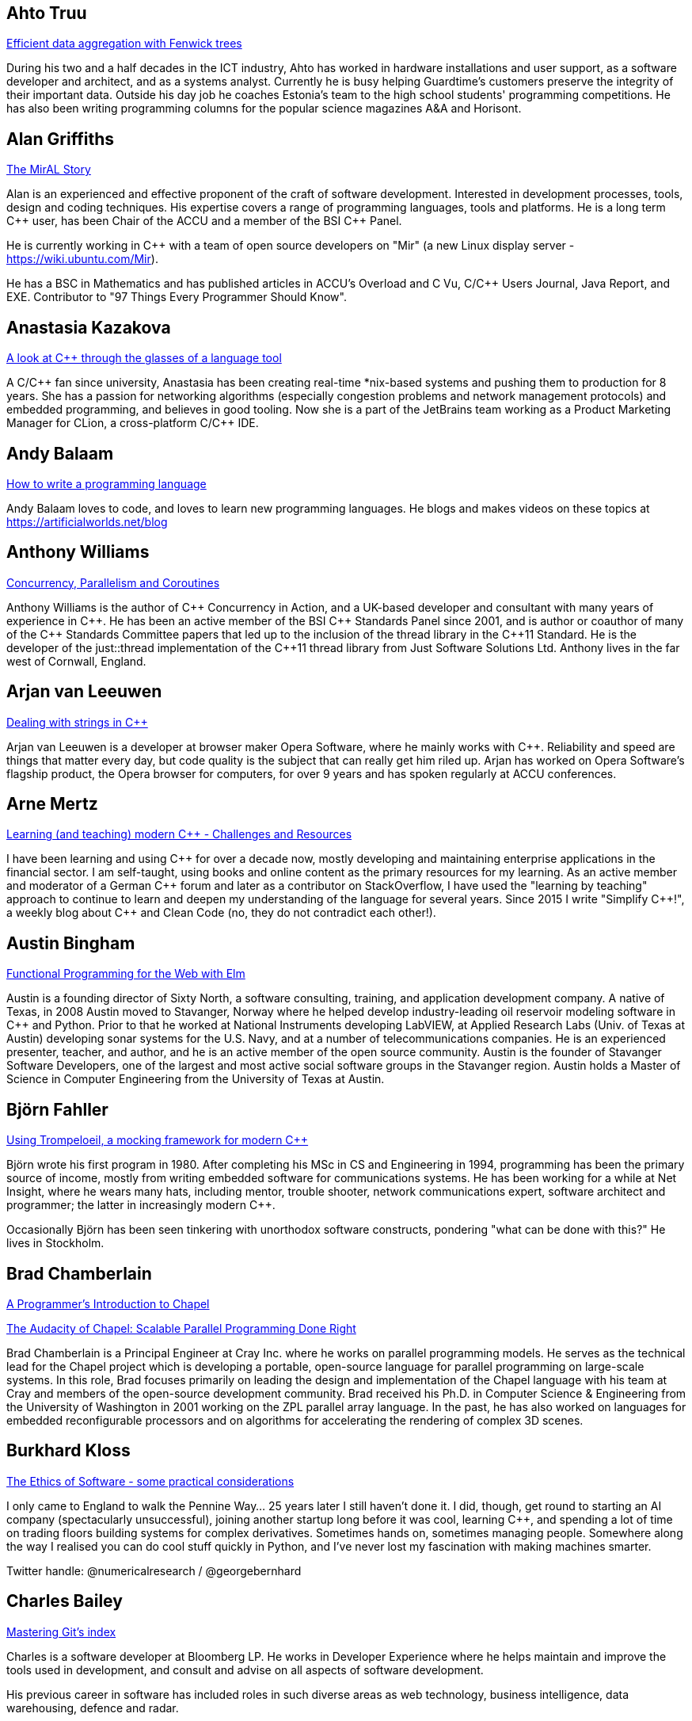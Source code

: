 
////
.. title: ACCU 2017 Presenters
.. description: List of presenter bios with links to session blurbs.
.. type: text
////

[[XAhto_Truu]]
== Ahto Truu

link:sessions.html#XEfficientdataaggregationwithFenwicktrees[Efficient data aggregation with Fenwick trees]

During his two and a half decades in the ICT industry, Ahto has worked in hardware installations and user support, as a software developer and architect, and as a systems analyst. Currently he is busy helping Guardtime's customers preserve the integrity of their important data. Outside his day job he coaches Estonia's team to the high school students' programming competitions. He has also been writing programming columns for the popular science magazines A&A and Horisont.


[[XAlan_Griffiths]]
== Alan Griffiths

link:sessions.html#XTheMirALStory[The MirAL Story]

Alan is an experienced and effective proponent of the craft of software development. Interested in development processes, tools, design and coding techniques. His expertise covers a range of programming languages, tools and platforms. He is a long term {cpp} user, has been Chair of the ACCU and a member of the BSI {cpp} Panel.

He is currently working in {cpp} with a team of open source developers on "Mir" (a new Linux display server - https://wiki.ubuntu.com/Mir).

He has a BSC in Mathematics and has published articles in ACCU's Overload and C Vu, C/{cpp} Users Journal, Java Report, and EXE. Contributor to "97 Things Every Programmer Should Know".


[[XAnastasia_Kazakova]]
== Anastasia Kazakova

link:sessions.html#XAlookatCthroughtheglassesofalanguagetool[A look at C++ through the glasses of a language tool]

A C/{cpp} fan since university, Anastasia has been creating real-time *nix-based systems and pushing them to production for 8 years. She has a passion for networking algorithms (especially congestion problems and network management protocols) and embedded programming, and believes in good tooling. Now she is a part of the JetBrains team working as a Product Marketing Manager for CLion, a cross-platform C/{cpp} IDE.


[[XAndy_Balaam]]
== Andy Balaam

link:sessions.html#XHowtowriteaprogramminglanguage[How to write a programming language]

Andy Balaam loves to code, and loves to learn new programming languages.  He blogs and makes videos on these topics at https://artificialworlds.net/blog


[[XAnthony_Williams]]
== Anthony Williams

link:sessions.html#XConcurrencyParallelismandCoroutines[Concurrency, Parallelism and Coroutines]

Anthony Williams is the author of {cpp} Concurrency in Action, and a UK-based developer and consultant with many years of experience in {cpp}. He has been an active member of the BSI {cpp} Standards Panel since 2001, and is author or coauthor of many of the {cpp} Standards Committee papers that led up to the inclusion of the thread library in the {cpp}11 Standard. He is the developer of the just::thread implementation of the {cpp}11 thread library from Just Software Solutions Ltd. Anthony lives in the far west of Cornwall, England.


[[XArjan_vanLeeuwen]]
== Arjan van Leeuwen

link:sessions.html#XDealingwithstringsinC[Dealing with strings in C++]

Arjan van Leeuwen is a developer at browser maker Opera Software, where he mainly works with {cpp}. Reliability and speed are things that matter every day, but code quality is the subject that can really get him riled up. Arjan has worked on Opera Software's flagship product, the Opera browser for computers, for over 9 years and has spoken regularly at ACCU conferences.


[[XArne_Mertz]]
== Arne Mertz

link:sessions.html#XLearningandteachingmodernCChallengesandResources[Learning (and teaching) modern C++ - Challenges and Resources]

I have been learning and using {cpp} for over a decade now, mostly developing and maintaining enterprise applications in the financial sector. I am self-taught, using books and online content as the primary resources for my learning. As an active member and moderator of a German {cpp} forum and later as a contributor on StackOverflow, I have used the "learning by teaching" approach to continue to learn and deepen my understanding of the language for several years. Since 2015 I write "Simplify {cpp}!", a weekly blog about {cpp} and Clean Code (no, they do not contradict each other!).


[[XAustin_Bingham]]
== Austin Bingham

link:sessions.html#XFunctionalProgrammingfortheWebwithElm[Functional Programming for the Web with Elm]

Austin is a founding director of Sixty North, a software consulting, training, and application development company. A native of Texas, in 2008 Austin moved to Stavanger, Norway where he helped develop industry-leading oil reservoir modeling software in {cpp} and Python. Prior to that he worked at National Instruments developing LabVIEW, at Applied Research Labs (Univ. of Texas at Austin) developing sonar systems for the U.S. Navy, and at a number of telecommunications companies. He is an experienced presenter, teacher, and author, and he is an active member of the open source community. Austin is the founder of Stavanger Software Developers, one of the largest and most active social software groups in the Stavanger region. Austin holds a Master of Science in Computer Engineering from the University of Texas at Austin.


[[XBjörn_Fahller]]
== Björn Fahller

link:sessions.html#XUsingTrompeloeilamockingframeworkformodernC[Using Trompeloeil, a mocking framework for modern C++]

Björn wrote his first program in 1980. After completing his MSc in CS and Engineering in 1994, programming
has been the primary source of income, mostly from writing embedded software for communications systems. He
has been working for a while at Net Insight, where he wears many hats, including mentor, trouble shooter,
network communications expert, software architect and programmer; the latter in increasingly modern {cpp}.

Occasionally Björn has been seen tinkering with unorthodox software constructs, pondering "what can be done
with this?" He lives in Stockholm.



[[XBrad_Chamberlain]]
== Brad Chamberlain

link:sessions.html#XAProgrammersIntroductiontoChapel[A Programmer's Introduction to Chapel]

link:sessions.html#XTheAudacityofChapelScalableParallelProgrammingDoneRight[The Audacity of Chapel: Scalable Parallel Programming Done Right]

Brad Chamberlain is a Principal Engineer at Cray Inc. where he works on parallel programming models. He serves as the technical lead for the Chapel project which is developing a portable, open-source language for parallel programming on large-scale systems. In this role, Brad focuses primarily on leading the design and implementation of the Chapel language with his team at Cray and members of the open-source development community. Brad received his Ph.D. in Computer Science & Engineering from the University of Washington in 2001 working on the ZPL parallel array language. In the past, he has also worked on languages for embedded reconfigurable processors and on algorithms for accelerating the rendering of complex 3D scenes.
    


[[XBurkhard_Kloss]]
== Burkhard Kloss

link:sessions.html#XTheEthicsofSoftwaresomepracticalconsiderations[The Ethics of Software - some practical considerations]

I only came to England to walk the Pennine Way… 25 years later I still haven’t done it. I did, though, get round to starting an AI company (spectacularly unsuccessful), joining another startup long before it was cool, learning {cpp}, and spending a lot of time on trading floors building systems for complex derivatives. Sometimes hands on, sometimes managing people. Somewhere along the way I realised you can do cool stuff quickly in Python, and I’ve never lost my fascination with making machines smarter.

Twitter handle: @numericalresearch / @georgebernhard


[[XCharles_Bailey]]
== Charles Bailey

link:sessions.html#XMasteringGitsindex[Mastering Git's index]

Charles is a software developer at Bloomberg LP. He works in Developer
Experience where he helps maintain and improve the tools used in
development, and consult and advise on all aspects of software
development.

His previous career in software has included roles in such diverse areas
as web technology, business intelligence, data warehousing, defence and
radar.

He understands the importance of optimal software practices and so has a
keen interest in source control systems and best practices surrounding
their use.

He is a Git user, advocate and contributor and relishes the opportunity
to slice through knotty problems with his git-fu and to teach others how
to do the same.


[[XChris_Oldwood]]
== Chris Oldwood

link:sessions.html#XATestofStrength[A Test of Strength]

Chris is a freelance programmer who started out as a bedroom coder in the 1980s writing assembler on 8-bit micros. These days it's enterprise grade technology in plush corporate offices. He also commentates on the Godmanchester duck race and can be easily distracted via gort@cix.co.uk or @chrisoldwood.


[[XChristopher_Simons]]
== Christopher Simons

link:sessions.html#XMachineLearningwithPythonCaseStudy[Machine Learning with Python Case Study]

As a technician in the 80’s, Chris found himself increasingly automating laboratory tests when someone told him what he was actually doing was programming. As this was rather fun, Chris became a software engineer, architect, then agile methodology and design consultant and trainer, before joining the University of the West of England, Bristol in 2002. He applied his software development experience to artificial intelligence, and in 2011 obtained his PhD in interactive, evolutionary computation for software design. Chris now actively researches in the field of Search-Based Software Engineering (SBSE); his research interests can be found at http://www.cems.uwe.ac.uk/~clsimons/




[[XDiego_RodriguezLosada]]
== Diego Rodriguez-Losada

link:sessions.html#X5yearscreatingFOSSdevtoolsforCandCtheuntold[5 years creating FOSS dev tools for C and C++: the untold]

My passions are robotics and software engineering and development. I developed software for many years in C
and {cpp} in the Industrial, Robotics and AI fields.

I was also a university (tenure track) professor and robotics researcher for 8 years. In 2012, I quit
academia to try to build a C/{cpp} dependency manager, co-founding a startup called biicode. Since then I
have been mostly developing software using Python.

I am the https://www.conan.io/[Conan] C/{cpp} package manager co-creator and maintainer. This was recently
acquired by JFrog. I am now working at JFrog as senior SW engineer and C/{cpp} advocate.



[[XDietmar_Kühl]]
== Dietmar Kühl

link:sessions.html#XParallelAlgorithms[Parallel Algorithms]

Dietmar Kühl is a senior software developer at Bloomberg L.P. working on the data distribution environment used both internally and by enterprise installations at clients. Before joining Bloomberg he has done mainly consulting for software projects in the finance area. He is a regular attendee of the ANSI/ISO {cpp} standards committee, presents at conferences, and he used to be a moderator of the newsgroup comp.lang.c++.moderated. He frequently answers questions on Stackoverflow.


[[XDirk_Haun]]
== Dirk Haun

link:sessions.html#XHowtopresenteffectivelyinameeting[How to present effectively in a meeting]

link:sessions.html#XRequirementCreativity[Requirement: Creativity]

I help people express and present their ideas. Presentation Coach. Author of 'Presenting for Geeks' & 'Brainstorming Your Presentation'. Open Source enthusiast.


[[XDmitry_Kandalov]]
== Dmitry Kandalov

link:sessions.html#XAnintroductiontoKotlinbyexample[An introduction to Kotlin by example]

https://twitter.com/dmitrykandalov[Dmitry] has been programming and trying to get better at it since DOS
times.  He is currently working with Java and JVM languages such as http://kotlinlang.org[Kotlin].  One of
his most recent programming endeavours is a re-implementation of https://github.com/dkandalov/kotlin-99[99
programming problems in Kotlin].



[[XDom_Davis]]
== Dom Davis

link:sessions.html#XPasswordsAreNotHard[Passwords. Are. Not. Hard!]

Dom Davis is a veteran of The City and a casualty of The Financial Crisis. Not content with bringing the world to its knees he then went off to help break the internet before winding up in Norfolk where he messes about with development and devops. Dom is an enthusiastic and impassioned speaker [read: he gabbles] who uses a blend of irreverent sarcasm and flippant humour to bring complex subjects to a broad audience. Whether or not they understand him is up for debate, but he likes to believe they do.


[[XDominic_Robinson]]
== Dominic Robinson

link:sessions.html#XCoroutinesandCDSLsforHumanScaleConcurrency[Coroutines and C++ DSLs for Human Scale Concurrency]

Dominic has mis-spent the last 30 years and counting developing video games, flight simulators and software development tools in various assembly languages, C and {cpp}. He founded and sold a video games company during the .com boom and is now a principal engineer at SN Systems, the subsidiary of Sony Interactive Entertainment that is responsible for the development tools for the Sony PlayStation platforms. He has spent the last 8 years developing a fault tolerant, distributed build accelerator in {cpp} in the style of Erlang.  He continues to cling to the hope that there are better ways of expressing concurrency in a manner more accessible to humans.



[[XElliot_Goodrich]]
== Elliot Goodrich

link:sessions.html#XMissingOptimizationsonNodebasedContainers[Missing Optimizations on Node-based Containers]

Elliot is a software engineer working in London for Bloomberg LP, where he
writes libraries and tools to perform SQL-like operations on live financial
data.  He has a passion for library design and optimisations of all
flavours.  Previously he has worked for other financial tech companies and
as a freelance web developer.


[[XFelix_Petriconi]]
== Felix Petriconi

link:sessions.html#XTheArtofWritingReasonableConcurrentCode[The Art of Writing Reasonable Concurrent Code]

Felix Petriconi is working as professional programmer since 1993 after he had finished his study of electrical engineering. He started his career as teacher for intellectually gifted children, freelance programmer among others in telecommunication and automotive projects. Since 2003 he is employed as programmer at the MeVis Medical Solutions AG in Bremen, Germany. He is part of a team that develops and maintains radiological medical devices. His focus is on {cpp} development, training of modern {cpp}, application performance tuning and process improvement. He is a regular speaker at the {cpp} user group in Bremen, a blog editor at https://isocpp.org and became recently a member of the ACCU's conference committee.


[[XFran_Buontempo]]
== Fran Buontempo

link:sessions.html#XAIActualIntelligence[AI: Actual Intelligence]


Frances Buontempo is currently editor of the ACCU’s Overload magazine and is a researcher at City, University of London, working on a project to provide diversity enhancements to SIEMS (Security Information and Event Management) http://disiem-project.eu/.

After graduating from Leeds University with a B.A. in Mathematics and Philosophy, she worked as a mathematics and IT secondary school teacher, eventually ending up as a programmer. During this time she obtained an M.Sc. in Pure Mathematics with the Open University, and then returned to Leeds University, to study for a PhD in data mining to predict how toxic organic chemicals might be. Between then and now, she has worked in various companies in London with a finance focus.

She has talked and written about various ways to program your way out of a paper bag, providing a gentle introduction to some machine learning approaches, while trying to keep up to date with new techniques.



[[XFrank_Birbacher]]
== Frank Birbacher

link:sessions.html#XAtomicsmemoryorderswhatfor[Atomic's memory orders, what for?]

Frank Birbacher is located in London and works as a software engineer at Bloomberg.  He studied computer science at RWTH Aachen University in Germany and worked as a software engineer at INFORM GmbH in Aachen.  Frank started programming with Basic and Assembler and had his first experience with {cpp} in 1998.  Lots of his knowledge of {cpp} was gained from Usenet where he was an active member of the group comp.lang.c++.moderated.  His main interest lies in the technical understanding of the language and its limits in theory and practice using different compilers on different platforms.

During his studies Frank learned about functional programming and has been a fan of Haskell ever since.


[[XGiuseppe_DAngelo]]
== Giuseppe D'Angelo

link:sessions.html#XIntroductiontoQt3D[Introduction to Qt 3D]

Giuseppe is a Senior Software Engineer at KDAB, working on a number of {cpp} and QML projects, most of them requiring OpenGL knowledge. He is also a professional trainer, regularly delivering classes about Qt, {cpp} and OpenGL.

Giuseppe is a long time contributor to Qt, having been using Qt since 2000, and an Approver in the Qt Project. His contributions to Qt range from containers and regular expressions to GUI and OpenGL. A Free Software passionate, he found his home in GNU/Linux systems.


[[XGreg_Law]]
== Greg Law

link:sessions.html#XTheProgrammerCEOandhowtodoasoftwarestartup[The Programmer CEO, and how to do a software startup]

link:sessions.html#XThemissingpieceofthecontinuousintegrationpuzzlewhattodowithallthosetestfailures[The missing piece of the continuous integration puzzle - what to do with all those test failures?]

Greg is the co-founder and CEO of Undo. He is a coder at heart, but likes to bridge the gap between the
business and software worlds.

Greg has 20 years’ experience in the software industry and has held development and management roles at
companies including the pioneering British computer firm Acorn, as well as fast-growing start ups, NexWave
and Solarflare. It was at Acorn that Greg met Julian and on evenings and weekends, they invented the core
technology that would eventually become UndoDB. Greg left Solarflare in 2012 to lead Undo as CEO and has
overseen the company as it transitioned from the shed in his back garden to a scaling award-winning
business.



[[XGuy_Davidson]]
== Guy  Davidson 

link:sessions.html#XWritinggamesinverymodernC[Writing games in very modern C++]

Games programmer since 1980, Guy Davidson has worked on the Total War franchise for Creative Assembly since 1999.

He contributes to the standard through SG14 and is interested in all aspects of making games and making good programmers into better programmers.


[[XHerb_Sutter]]
== Herb Sutter

link:sessions.html#XThoughtsonMetaclasses[Thoughts on Metaclasses]

Herb Sutter is the chair of the ISO {cpp} committee and a native languages architect at
Microsoft. Organizationally, he has overseen the development of all ISO {cpp}-related specifications except
for the original {cpp}98 standard. Technically, he has been the lead- or co-designer of many standard {cpp}
features, including lambda functions, forwarding constructors, enum class, nullptr, override/final, parallel
algorithms, structured bindings, and other features. He is currently working on finding ways to further
evolve {cpp} so that using {cpp} can be more consistent and simpler, even as the language continues to gain
even greater expressive power and efficiency.



[[XHubert_Matthews]]
== Hubert Matthews

link:sessions.html#XTheCTypeSystemIsYourFriend[The C++ Type System Is Your Friend]

Hubert Matthews has been programming in {cpp} for over 20 years and he has been teaching it for over 15 years. He also works as a systems architect and software consultant. Hubert has been a member of the UK BSI standards committee for {cpp}. Hubert Matthews is a freelance consultant specialising in system architecture and design as well as training programmers in {cpp}, UML, patterns and Java. His clients range from large companies and government to small companies and startups. Hubert lives in Oxford and in his abundant spare time he likes to pretend that he coaches rowing, dances salsa, dabbles with martial arts and drives too fast. 


[[XIngve_Vormestrand]]
== Ingve Vormestrand

link:sessions.html#XPOSIXviolatescoreguidelinesAnewtakeontheoperatingsysteminterface[POSIX violates core guidelines: A new take on the operating system interface]

Ingve is a developer at IncludeOS, where he works on the implementation of a new unikernel operating system. His professional experience includes web and mobile app development, and he is very enthusiastic about open source.


[[XJDaniel_Garcia]]
== J Daniel Garcia

link:sessions.html#XContractsprogrammingafterC17[Contracts programming after C++17]

J Daniel Garcia is an Associate Professor in Computer Architecture at University Carlos III of Madrid, Spain. He has been serving as head of the Spanish delegation to ISO {cpp} standards committee since 2008. Before joining academia he worked as a software engineer in industrial projects in different domains including real time control systems, civil engineering, medical imaging, aerospace engineering, and high performance scientific computing. He has lead the REPARA project funded by the European Commission and aiming refactoring {cpp} applications for parallel heterogeneous architectures. He also participates in the RePhrase European project related to better software engineering practices for parallel {cpp} applications. His main research goal is to make software developer lives easier by balancing software maintainability and application performance. In summary easier to read, faster to run, and less resources consumed.


[[XJames_Turner]]
== James Turner

link:sessions.html#XIntroductiontoQt3D[Introduction to Qt 3D]

OpenGL, Qt and {cpp} consultant, currently at KDAB. Mac / Apple aficionado, hacker of many rendering and visualisation engines, maintainer of open-source flight-simulator project 'FlightGear'.



[[XJason_McGuiness]]
== Jason McGuiness

link:sessions.html#XKnuthAmdahlIspurnthee[Knuth, Amdahl: I spurn thee!]

Jason is a contract programmer in {cpp} on Linux. With over 15 years experience, including programming prototype super-computers, but mainly in finance, now focussing on low-latency and HFT software, their architectures and the issues arising from them. I am also actively involved with the UK {cpp} Panel and the ACCU to maintain my skill-set.


[[XJez_Higgins]]
== Jez Higgins

link:sessions.html#XABrowseThroughES2016[A Browse Through ES2016]

Jez Higgins is a jobbing programmer so dedicated to the cause of software craftsmanship he once
cycled to the conference from Birmingham.



[[XJim_Hague]]
== Jim Hague

link:sessions.html#XDNSat30[DNS at 30]

After spending 13 years developing applications for Czech Air Traffic Control, Jim bailed out in 2016 and landed in the world of DNS. He now spends his workdays coding while sitting between two DNS RFC authors. It's possible he might be learning something in the process.



[[XJohn_Lakos]]
== John Lakos

link:sessions.html#XLocalarenaMemoryAllocators[Local (arena) Memory Allocators]

John Lakos, author of _Large Scale {cpp} Software Design_, serves at Bloomberg LP in New York City as a senior architect and mentor for {cpp} Software Development world-wide.  He is also an active voting member of the {cpp} Standards Committee’s Evolution Working Group. Previously, Dr. Lakos directed the design and development of infrastructure libraries for proprietary analytic financial applications at Bear Stearns. For 12 years prior, Dr. Lakos developed large frameworks and advanced ICCAD applications at Mentor Graphics, for which he holds multiple software patents. His academic credentials include a Ph.D. in Computer Science ('97) and an Sc.D. in Electrical Engineering ('89) from Columbia University. Dr. Lakos received his undergraduate degrees from MIT in Mathematics ('82) and Computer Science ('81). His next book, entitled _Large-Scale {cpp}, Volume I: Process and Architecture_, is anticipated in 2017.


[[XJon_Jagger]]
== Jon Jagger

link:sessions.html#XCCountdownPubQuiz[C++ Countdown Pub Quiz]

link:sessions.html#XDesignandEvolutionofcyberdojo[Design and Evolution of cyber-dojo]

link:sessions.html#XTestablearchitecture[Testable architecture]

I'm a software consultant specializing in practice, process, test driven development, and complex-adaptive systems-thinking. Hire me!
I'm 30 years old (hex) and I've loved software since I was 10 (decimal).
I built cyber-dojo.org to promote deliberate practice for software developers.
I've worked with Accenture, Aviva, Cisco, Ericsson, Friends Provident, HP, Microsoft, Opera, Ordnance Survey, RBS, Reuters, Renault F1, Schlumberger, Tandberg and many many more.
If you don't like my work I won't invoice you.
I'm the co-author (with Olve Maudal) of the Deep C/{cpp} slide deck (over 600,000 views)
I'm the ex ECMA Task Group 2 C# convenor.
I've had some C# books published.
I'm the ex ACCU conference chairman.
I'm married to the beautiful Natalie, and proud father of Ellie, Penny and Patrick.
I love coarse fishing and salmon fishing.
I live in Somerset, England.
On twitter I'm @JonJagger


[[XKevlin_Henney]]
== Kevlin Henney

link:sessions.html#XThinkingOutsidetheSynchronisationQuadrant[Thinking Outside the Synchronisation Quadrant]

Kevlin is an independent consultant, speaker, writer and trainer. His development interests are in patterns, programming, practice and process. He has been a columnist for a number of magazines and sites and has been on far too many committees (it has been said that "a committee is a cul-de-sac down which ideas are lured and then quietly strangled"). He is co-author of A Pattern Language for Distributed Computing and On Patterns and Pattern Languages, two volumes in the Pattern-Oriented Software Architecture series. He is also editor of 97 Things Every Programmer Should Know. He lives in Bristol and online.


[[XLouis_Dionne]]
== Louis Dionne

link:sessions.html#XMetaprogramminginC14[Metaprogramming in C++14]

Louis is a math and computer science enthusiast with interest in {cpp} (meta)programming, functional
programming, domain specific languages and related subjects. He is an active member of the Boost community,
and recently wrote the Boost.Hana metaprogramming library. He works at https://a9.com[A9], writing high
quality {cpp} libraries and applications to power Amazon’s search engine.



[[XMarshall_Clow]]
== Marshall Clow

link:sessions.html#XTheDetectionIdiomasimplerwaytoSFINAE[The Detection Idiom - a simpler way to SFINAE]

Marshall has been programming professionally for 35 years. He is the chair of the Library working group of the {cpp} standard committee. He is the lead developer for libc++, the {cpp} standard library for LLVM. He is the author of Boost.Algorithm, and has been a contributor to Boost for more than 15 years.

He works for Qualcomm in San Diego.


[[XMathias_Gaunard]]
== Mathias Gaunard

link:sessions.html#XAnOverviewofProgramOptimizationTechniques[An Overview of Program Optimization Techniques]

Mathias is a software engineer with a focus on {cpp} development, parallelism and performance, with experience in high-performance numerical computing and low-level systems programming.

He is currently working in finance on option market-making low-latency trading platform; but as a big aficionado of {cpp}, he also likes to get involved with various open-source projects like Boost and the {cpp} standards committee of which he is a member since 2011.


[[XMatthew_Dodkins]]
== Matthew Dodkins

link:sessions.html#XImprovingSenseofSmellforLowLevelDebugging[Improving Sense of Smell for Low-Level Debugging]

Matthew is a 3rd generation programmer and has been programming since the age of 6. He's been coding in C and {cpp} for over 20 years, professionally for 15 years and fell in love with embedded software a decade ago. He's now having a lot of fun leading a team at a progressive, Agile embedded software company in Cornwall (Bluefruit).


[[XMichel_Grootjans]]
== Michel Grootjans

link:sessions.html#XWhylimitingyourworkinprogresswillspeedupyourproject[Why limiting your work in progress will speed up your project]

Michel Grootjans has been programming since the age of 12. He has programmed strange machines like the TI 99-4A, the Atari 2600, Mac128, HP28, Apple II, Siemens PLC's using languages like Basic, Pascal, C, HyperTalk, Assembler, ... along the way.

His professional experiences includes building enterprise applications for government, chemical plants, telecom, HR, insurance companies, ... in Java, C#, Ruby and Javascript.

He's an independent technical agile coach. He coaches agile teams on continuous improvement, trying to find the most productive principles and practices to deliver value for the customer as fast as possible, while aiming for a product that is both flexible and maintainable.


[[XNeil_Horlock]]
== Neil Horlock

link:sessions.html#XTimegentlemenplease[Time gentlemen please]

Neil is a senior solutions architect within the Global Markets division at Credit Suisse and co-chair of the FIX Protocol Limited working group for clock synchronisation. Throughout his career, Neil has been involved with latency sensitive systems, designing and implementing ultra-low latency venue connectivity for both market data and transactions. His experience, as a subject matter expert for exchange connectivity, has involved him in a range of industry initiatives and working groups. Neil is a member of the BSI panel for {cpp} and contributor to the ISO SG14 low latency {cpp} study group.


[[XNiall_Douglas]]
== Niall Douglas

link:sessions.html#XMongrelMonadsDirtyDirtyDirty[Mongrel Monads, Dirty, Dirty, Dirty]

Niall Douglas is a lead author of WiP Boost.AFIO v2, Boost.Outcome, Boost.KernelTest and Boost-lite. He has
been the lead Google Summer of Code administrator for Boost since 2014. He is an Affiliate Researcher with
the Waterloo Research Institute for Complexity and Innovation at the University of Waterloo, Canada, and
holds postgraduate qualifications in Business Information Systems and Educational and Social Research as
well as a second undergraduate degree double majoring in Economics and Management. He has been using Boost
since 2002 and was the ISO SC22 (Programming Languages) mirror convener for the Republic of Ireland
2011-2012. He formerly worked for BlackBerry 2012-2013 in their Platform Development group, and was formerly
the Chief Software Architect of the Fuel and Hydraulic Test Benches of the EuroFighter defence aircraft. He
is presently out of contract.



[[XNicolai_Josuttis]]
== Nicolai Josuttis

link:sessions.html#XMovingtoC17TheNewLanguageandLibraryFeatures[Moving to C++17: The New Language and Library Features]

link:sessions.html#XThenightmareofMoveSemanticsforSimpleClasses[The nightmare of Move Semantics for Simple Classes]

Nicolai Josuttis (http://www.josuttis.com) is an independent systems architect,
technical manager, author, and consultant. He designs mid-sized and
large software systems for the telecommunication, traffic, finance, and
manufacturing industries.
He is well known in the {cpp} Community for speaking and writing with
authority about {cpp} (being the author of 'The {cpp} Standard Library' and
'{cpp} Templates') but is also an innovative presenter.
He is an active member of {cpp} standardization committee for almost 20
years now.



[[XNigel_Lester]]
== Nigel Lester

link:sessions.html#XACCUTheViewFromTheConference[ACCU - The View From The Conference]

Coordinator of ACCU Oxford group (https://www.meetup.com/ACCU-Oxford/) and ACCU Committee Member for ACCU
Local Groups (https://accu.org/index.php/accu_branches).



[[XOdin_Holmes]]
== Odin Holmes

link:sessions.html#XModernCDesignreloaded[Modern C++ Design reloaded]

link:sessions.html#XNamedparameters[Named parameters]

Odin Holmes has been programming bare metal embedded systems for 15+ 
years and as any honest nerd admits most of that time was spent 
debugging his stupid mistakes. With the advent of the 100x speed up of 
template metaprogramming provided by {cpp}11 his current mission began: 
teach the compiler to find his stupid mistakes at compile time so he has 
more free time for even more template metaprogramming. Odin Holmes is 
the author of the Kvasir.io library, a DSL which wraps bare metal 
special function register interactions allowing full static checking and 
a considerable efficiency gain over common practice. Along the way he 
has discovered many patterns and improvements in expression templates, 
the brigand MPL library, named parameters, policy based class design etc.


[[XPaul_Cunnell]]
== Paul Cunnell

link:sessions.html#XIntroductiontoBlockchaintechnologyandhowtobuildsomethingusefulwithit[Introduction to Blockchain technology, and how to build something useful with it]

Paul has a software development background, starting his career in Logica developing the BBC Domesday Project. He has spent the last 20 years working within investment banking, as a C/{cpp} developer and technology lead, and now as a principal in Mosaic Financial Markets, a specialist consultancy company.

Paul has led the delivery of front-to-back derivatives systems and has extensive experience designing and building both in-house and vendor-based trading/risk management systems. His recent consulting engagements include interim leadership of delivery teams, building technology strategy and enterprise architecture, business process re-engineering, and program management.


[[XPedro_Ferreira]]
== Pedro Ferreira

link:sessions.html#XMachineLearningwithPythonCaseStudy[Machine Learning with Python Case Study]

After graduating in software engineering Pedro's interest in artificial intelligence led him to work in the
video game industry for a year. That same interest has him now taking part of a Knowledge Transfer
Partnership with Paxport(Multicom) and University of West of England working on a Machine Learning related
problem.



[[XPeter_Hilton]]
== Peter Hilton

link:sessions.html#XDocumentationforsoftwaredevelopers[Documentation for software developers]

Peter Hilton is a software developer, writer, speaker, trainer, and musician. Peter’s professional interests are business process management, web application development, functional design, agile software development and documentation. Peter currently works as a programmer and technical writer for Signavio, working remotely from Rotterdam, and delivers the occasional lecture and training course.

Peter’s software development interests include web applications, service architecture, software development methodology and practices, and web-based collaboration. Peter has presented at several European developer conferences, including ACCU, Scala eXchange, Devoxx, Øredev, Jfokus, Javazone, geecon and TopConf. Peter co-authored ‘Play for Scala’ (Manning Publications) and has taught ‘Fast Track to Play with Scala’.


[[XPeter_Sommerlad]]
== Peter Sommerlad

link:sessions.html#XCCoreGuidelinesModernizeyourCCodeBase[C++ Core Guidelines - Modernize your C++ Code Base]

Prof. Peter Sommerlad is director of IFS Institute for Software at FHO/HSR Rapperswil, Switzerland. Peter is co-author of the books POSA Vol.1 and Security Patterns and contributed to "97 things every programmer should know". His goal is to make software simpler by Decremental Development: Refactoring software down to 10% its size with better architecture, testability and quality and functionality. To reach that goal his team and students created the {cpp} IDE Cevelop (based on Eclipse). Peter is a member of Hillside, ACM, IEEE Computer Society, SI, ACCU, and the ISO {cpp} standardization committee.



[[XPeter_Smith]]
== Peter Smith

link:sessions.html#XThelinkfromobjecttoexecutabletheroleoflinkerinadevelopmenttoolchain[The link from object to executable - the role of linker in a development toolchain]

Peter is a software engineer at ARM and Linaro, he has been working on software development tools for over
16 years, specialising in non-compiler tools. He has been the maintainer of the ARM Compiler toolchain
linker armlink and is currently adding ARM support to the LLVM linker lld.



[[XPetr_Kudriavtsev]]
== Petr Kudriavtsev

link:sessions.html#XLLVMCCcompilerfrontendinJava[ LLVM C/C++ compiler frontend in Java]

Software engineer at Oracle. Working on NetBeans C/{cpp} project, mostly on code model part.


[[XPhil_Nash]]
== Phil Nash

link:sessions.html#XFunctionalCForFunAndProfit[Functional C++ For Fun And Profit]

Phil is a Developer Advocate for {cpp}, Objective-C and Swift tools at JetBrains. Prior to that he worked in as diverse fields as finance, agile coaching and iOS development. A long time {cpp} developer he also has his feet in C#, F#, Objective-C and Swift - as well as dabbling in other languages. He is the author of several open source projects - most notably Catch: a {cpp}-native test framework.


[[XRobert_Smallshire]]
== Robert Smallshire

link:sessions.html#XStandardisedCoroutineConcurrencyinPython3[Standardised Coroutine Concurrency in Python 3]

Robert Smallshire is a founding director of Sixty North, a technology product and consulting business in Norway providing services throughout Europe. Robert has worked in senior software architecture and technical management roles in the energy sector, and is currently embarking on a new Internet-of-Things venture for solar power prediction and monitoring.
He has dealt with understanding, designing, advocating and implementing effective architectures for sophisticated scientific, enterprise and embedded software in Python, {cpp} and on the .NET stack. He holds a Ph.D. in a natural science.


[[XRobert_Chatley]]
== Robert Chatley

link:sessions.html#XCCountdownPubQuiz[C++ Countdown Pub Quiz]

Robert Chatley is a Principal Teaching Fellow in Software Engineering at Imperial College London. Commercially he works as a consultant, coach and trainer with a focus on agile development. Robert has worked in many companies from startups to multinationals, including working as an engineer at Google, and also as a technical lead at Kizoom, one of the earliest companies in the UK employing XP at scale. He has chaired the XPDay conference, and acted as programme chair for the SPA conference. Robert holds an MEng degree in Information Systems Engineering and PhD in Software Engineering from Imperial College London.


[[XRoger_Orr]]
== Roger Orr

link:sessions.html#XBluffyourwayinx64assembler[Bluff your way in x64 assembler]

link:sessions.html#XGrilltheCcommittee[Grill the C++ committee]

I have over 30 years experience in IT, using a variety of languages and platforms and have experienced working for a number of different companies over the years.
In 1989 I became a contract computer programmer and have successfully managed to remain at the technical end of IT ever since;
my recent work has mostly been in {cpp} and Java, on Windows and Linux.

I have been a member of ACCU since 1999; I currently run the Code Critique section of CVu and also write the occasional article.

I am a member of the BSI {cpp} panel, catchily known as IST/5/-/21, and have represented the UK at recent {cpp} ISO standards meetings.


[[XRuss_Miles]]
== Russ Miles

link:sessions.html#XTohellandbackOneguitaristsjourneythroughmodernsoftwaredevelopment[To hell and back: One guitarist's journey through modern software development]


Lead Engineer, Atomist; Founder, Russ Miles & Associates

Russ’ experience covers almost every facet of software delivery having worked across many different domains
including Financial Services, Publishing, Defence, Insurance and Search. Russ helps to change all facets of
the software delivery process in order to remove unnecessary and costly complexity in everything from
developer skills and practices, through applying the right processes for the job at hand, to ensuring that
the right change is delivered, be it through software or otherwise.

Russ Miles is an international speaker on techniques for achieving the delivery of valuable software as well
as a published author, most recently of _Head First Software Development_ from O’Reilly Media. Also author
of _Antifragile Software_, which is available on LeanPub.com.




[[XSamathy_Barratt]]
== Samathy Barratt

link:sessions.html#XIntroductiontoIntelSGX[Introduction to Intel SGX]


Samathy is a magical code fairy with a passion for low level and
highly technical software. She works on HPC systems and loves
talking to people and good coffee.



[[XSeb_Rose]]
== Seb Rose

link:sessions.html#XIntrotoTDDandBDD[Intro to TDD and BDD]

link:sessions.html#XTestablearchitecture[Testable architecture]

link:sessions.html#XWritinggoodBDDscenarios[Writing good BDD scenarios]

Consultant, coach, designer, analyst and developer for over 30 years.

Seb has been involved in the full development lifecycle with experience that ranges from Architecture to Support, from BASIC to Ruby. He’s a partner in Cucumber Limited, who help teams adopt and refine their agile practices, with a particular focus on collaboration and automated testing.

Regular speaker at conferences and occasional contributor to software journals. Contributing author to “97 Things Every Programmer Should Know” (O’Reilly) and lead author of “The Cucumber for Java Book” (Pragmatic Programmers).

He blogs at https://cucumber.io and tweets as @sebrose.


[[XSergei_Sadovnikov]]
== Sergei Sadovnikov

link:sessions.html#XAutomaticCsourcecodegenerationwithclang[Automatic C++ source code generation with clang]

Sergei has over 25-years experience as a programmer and architect. He started with simple programs for
programmable calculators, and now works as Senior Software Architect at the Future Department of
Kaspersky Lab. Sergei has experience in various software development areas: high-load distributed software
for telecommunications and industrial sectors, instrumental libraries and frameworks, Web services and
applications, database applications, development tools and others. Despite the many languages he has used in
practice (Java, C#, Haskell, SQL, and so on), {cpp} is his primary and favourite language.



[[XSergey_Ignatchenko]]
== Sergey Ignatchenko

link:sessions.html#XDeterministicComponentsforInteractiveDistributedSystemsBenefitsandImplementation[Deterministic Components for Interactive Distributed Systems: Benefits and Implementation]

Sergey Ignatchenko has 20+ years of industry experience, and his first large system as a (co-)architect was a stock exchange  of a G20 country back in 1996. One of systems he architected is processing over 100 billion user transactions/year (and over 10 billion DB transactions/year). He's also known for his 30+ articles in industry journals (starting from articles in CUJ and {cpp} Report in 1998, and now writing for Overload on regular basis). Currently he's working on a book "Development & Deployment of Multiplayer Online Games (from social games to MMOFPS, with stock exchanges in between)", which has got well over 500 backers on Kickstarter. 


[[XSergey_Nepomnyachiy]]
== Sergey Nepomnyachiy

link:sessions.html#XEasyHighConstancy[Easy High Constancy]

Worked for Intel and IBM, now working for Bloomberg


[[XStephen_Kelly]]
== Stephen Kelly

link:sessions.html#XEmbracingModernCMake[Embracing Modern CMake]

Stephen Kelly has been working with {cpp} as a Software Engineer for almost 10 years. After starting out contributing to KDE applications and libraries, he subsequently became focused on the dependencies of KDE. 

Stephen worked as a Qt professional in Berlin for 7 years and became a maintainer in the upstream Qt Project organization. 

In parallel, Stephen became the top contributor to CMake over many releases and more than 4 years. He designed and implemented the central concepts and new APIs which aim to make CMake easier to work with, more extensible and more modular for users.

Stephen now lives in Dublin and works at Havok.



[[XSteve_Love]]
== Steve Love

link:sessions.html#XGotToTestThemAll[Got To Test Them All]

Steve Love is a freelance software developer who has never written a compiler, but has written a (very small) operating system, of which he was once very proud. He now works on the periphery of the finance industry, writing C#, {cpp} and Python code when he can.


[[XSteven_Simpson]]
== Steven Simpson

link:sessions.html#XHistoryofTimeAsynchronousC[History of Time: Asynchronous C++]

Software engineer with 10 years experience spanning a wide range of problems and languages, with an overall focus on systems level code in C/{cpp}. This has ranged from embedded C firmware development for high-performance network switches, to the implementation of a distributed analytical SQL database. Additionally, a stint as an ASIC verification engineer has led to an unhealthy paranoia when it comes testing software. Having lost many hours debugging deadlocks and memory corruptions, is most content when able to solve complex problems with the intelligible, uncomplicated code which is easily understood by others.

Proud of having only ever worked for start-up companies, was mad enough to work for a third, currently developing data centre monitoring and distributed application profiling solutions for OpenStack based HPC environments. Regular attendee of the ACCU Bristol meet-up group. Dislikes include scope creep, buzzwords and marzipan.



[[XSven_Rosvall]]
== Sven Rosvall

link:sessions.html#XPracticalCodeReviewusingtools[Practical Code Review using tools]

Sven has a long career in many markets and technologies. He has a keen interest in quality and passionate about Agile practices.  


[[XTim_Boddy]]
== Tim Boddy

link:sessions.html#Xah64Amemoryanalyzerforuninstrumentedcores[ah64: A memory analyzer for un-instrumented cores]

I have been working with C since 1984 or so and with {cpp} since 2005.  My current line of work at VMware is
writing debugging tools, including memory analyzers, deadlock analyzers and python extensions to gdb, and
sometimes using these tools or offering advice on how to do so.



[[XTimur_Doumler]]
== Timur Doumler

link:sessions.html#XLockfreeprogrammingwithmodernC[Lock-free programming with modern C++]

Timur is a developer passionate about {cpp}, audio, music, and good code. He currently works at ROLI, where he develops JUCE, the leading cross-platform {cpp} framework for audio apps. Timur has previously given talks at CppCon, {cpp}Now, and Meeting{cpp}. He is also the program chair and co-organiser of the Audio Developer Conference (ADC), the annual gathering of the audio software developer community.


[[XVittorio_Romeo]]
== Vittorio Romeo

link:sessions.html#XImplementingvariantvisitationusinglambdas[Implementing `variant` visitation using lambdas]

Vittorio Romeo is a {cpp} enthusiast from a young age, now with a BS in Computer Science from the "Università degli Studi di Messina". While following the evolution of the {cpp} standard and embracing the newest features, he worked on several open-source projects, including modern general-purpose libraries and free cross-platform indie games. Vittorio is an active member of the {cpp} community, speaking at many conferences and events. He currently maintains a YouTube channel featuring well-received modern {cpp}11 and {cpp}14 tutorials. When he's not writing code, Vittorio enjoys weightlifting and fitness-related activities, competitive/challenging computer gaming and good sci-fi movies/TV-series. 


[[XVladimir_Voskresensky]]
== Vladimir Voskresensky

link:sessions.html#XLLVMCCcompilerfrontendinJava[ LLVM C/C++ compiler frontend in Java]

Vladimir is a senior principal engineer in the Oracle Developer Studio 
team, leading commercial Studio IDE and Open Source Netbeans C/{cpp} 
projects. He is focusing on Parsing Technologies, Code Assistance, Refactorings support as well as Performance and Memory optimizations.

